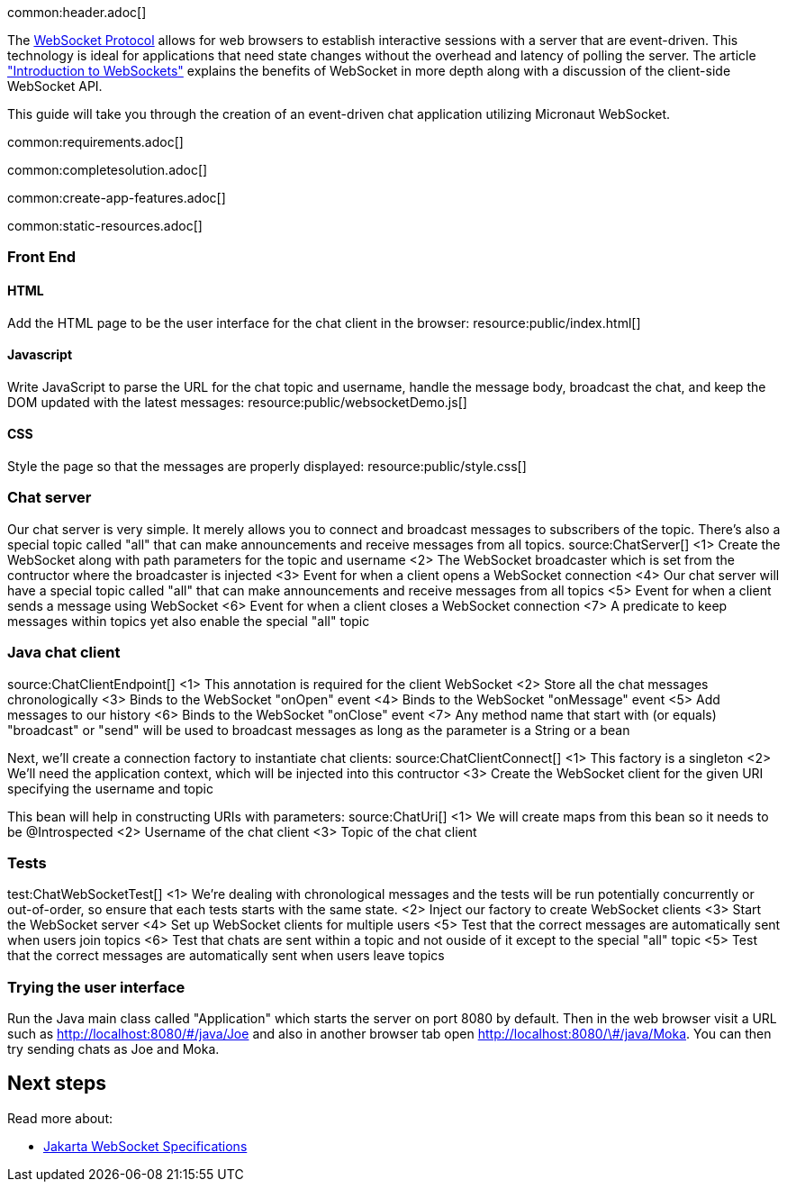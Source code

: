 common:header.adoc[]

The https://datatracker.ietf.org/doc/html/rfc6455[WebSocket Protocol] allows for web browsers to establish interactive sessions with a server that are event-driven. This technology is ideal for applications that need state changes without the overhead and latency of polling the server. The article https://www.linode.com/docs/guides/introduction-to-websockets/["Introduction to WebSockets"] explains the benefits of WebSocket in more depth along with a discussion of the client-side WebSocket API.

This guide will take you through the creation of an event-driven chat application utilizing Micronaut WebSocket.

common:requirements.adoc[]

common:completesolution.adoc[]

common:create-app-features.adoc[]

common:static-resources.adoc[]

=== Front End

==== HTML

Add the HTML page to be the user interface for the chat client in the browser:
resource:public/index.html[]

==== Javascript

Write JavaScript to parse the URL for the chat topic and username, handle the message body, broadcast the chat, and keep the DOM updated with the latest messages:
resource:public/websocketDemo.js[]

==== CSS

Style the page so that the messages are properly displayed:
resource:public/style.css[]

=== Chat server

Our chat server is very simple. It merely allows you to connect and broadcast messages to subscribers of the topic. There's also a special topic called "all" that can make announcements and receive messages from all topics.
source:ChatServer[]
<1> Create the WebSocket along with path parameters for the topic and username
<2> The WebSocket broadcaster which is set from the contructor where the broadcaster is injected
<3> Event for when a client opens a WebSocket connection
<4> Our chat server will have a special topic called "all" that can make announcements and receive messages from all topics
<5> Event for when a client sends a message using WebSocket
<6> Event for when a client closes a WebSocket connection
<7> A predicate to keep messages within topics yet also enable the special "all" topic



=== Java chat client

source:ChatClientEndpoint[]
<1> This annotation is required for the client WebSocket
<2> Store all the chat messages chronologically
<3> Binds to the WebSocket "onOpen" event
<4> Binds to the WebSocket "onMessage" event
<5> Add messages to our history
<6> Binds to the WebSocket "onClose" event
<7> Any method name that start with (or equals) "broadcast" or "send" will be used to broadcast messages as long as the parameter is a String or a bean

Next, we'll create a connection factory to instantiate chat clients:
source:ChatClientConnect[]
<1> This factory is a singleton
<2> We'll need the application context, which will be injected into this contructor
<3> Create the WebSocket client for the given URI specifying the username and topic

This bean will help in constructing URIs with parameters:
source:ChatUri[]
<1> We will create maps from this bean so it needs to be @Introspected
<2> Username of the chat client
<3> Topic of the chat client


=== Tests

test:ChatWebSocketTest[]
<1> We're dealing with chronological messages and the tests will be run potentially concurrently or out-of-order, so ensure that each tests starts with the same state.
<2> Inject our factory to create WebSocket clients
<3> Start the WebSocket server
<4> Set up WebSocket clients for multiple users
<5> Test that the correct messages are automatically sent when users join topics
<6> Test that chats are sent within a topic and not ouside of it except to the special "all" topic
<5> Test that the correct messages are automatically sent when users leave topics

=== Trying the user interface

Run the Java main class called "Application" which starts the server on port 8080 by default. Then in the web browser visit a URL such as http://localhost:8080/&num;/java/Joe[http://localhost:8080/\#/java/Joe] and also in another browser tab open http://localhost:8080/&num;/java/Moka[http://localhost:8080/\#/java/Moka]. You can then try sending chats as Joe and Moka.

== Next steps

Read more about:

- https://jakarta.ee/specifications/websocket/[Jakarta WebSocket Specifications]
